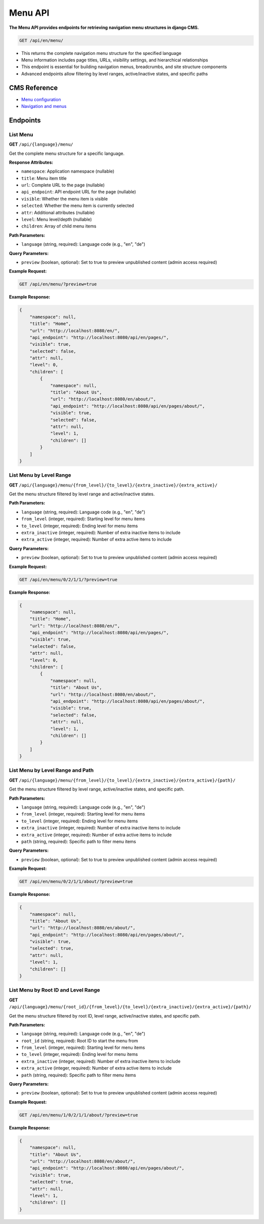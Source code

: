 Menu API
========

**The Menu API provides endpoints for retrieving navigation menu structures in django CMS.**


.. code-block:: bash

    GET /api/en/menu/

* This returns the complete navigation menu structure for the specified language
* Menu information includes page titles, URLs, visibility settings, and hierarchical relationships
* This endpoint is essential for building navigation menus, breadcrumbs, and site structure components
* Advanced endpoints allow filtering by level ranges, active/inactive states, and specific paths

CMS Reference
-------------

- `Menu configuration <https://docs.django-cms.org/en/latest/reference/configuration.html#cms-menus>`_
- `Navigation and menus <https://docs.django-cms.org/en/latest/how_to/menus.html>`_

Endpoints
---------

List Menu
~~~~~~~~~

**GET** ``/api/{language}/menu/``

Get the complete menu structure for a specific language.

**Response Attributes:**

* ``namespace``: Application namespace (nullable)
* ``title``: Menu item title
* ``url``: Complete URL to the page (nullable)
* ``api_endpoint``: API endpoint URL for the page (nullable)
* ``visible``: Whether the menu item is visible
* ``selected``: Whether the menu item is currently selected
* ``attr``: Additional attributes (nullable)
* ``level``: Menu level/depth (nullable)
* ``children``: Array of child menu items

**Path Parameters:**

* ``language`` (string, required): Language code (e.g., "en", "de")

**Query Parameters:**

* ``preview`` (boolean, optional): Set to true to preview unpublished content (admin access required)

**Example Request:**

.. code-block:: bash

    GET /api/en/menu/?preview=true

**Example Response:**

.. code-block:: json

    {
        "namespace": null,
        "title": "Home",
        "url": "http://localhost:8080/en/",
        "api_endpoint": "http://localhost:8080/api/en/pages/",
        "visible": true,
        "selected": false,
        "attr": null,
        "level": 0,
        "children": [
            {
                "namespace": null,
                "title": "About Us",
                "url": "http://localhost:8080/en/about/",
                "api_endpoint": "http://localhost:8080/api/en/pages/about/",
                "visible": true,
                "selected": false,
                "attr": null,
                "level": 1,
                "children": []
            }
        ]
    }

List Menu by Level Range
~~~~~~~~~~~~~~~~~~~~~~~~

**GET** ``/api/{language}/menu/{from_level}/{to_level}/{extra_inactive}/{extra_active}/``

Get the menu structure filtered by level range and active/inactive states.

**Path Parameters:**

* ``language`` (string, required): Language code (e.g., "en", "de")
* ``from_level`` (integer, required): Starting level for menu items
* ``to_level`` (integer, required): Ending level for menu items
* ``extra_inactive`` (integer, required): Number of extra inactive items to include
* ``extra_active`` (integer, required): Number of extra active items to include

**Query Parameters:**

* ``preview`` (boolean, optional): Set to true to preview unpublished content (admin access required)

**Example Request:**

.. code-block:: bash

    GET /api/en/menu/0/2/1/1/?preview=true

**Example Response:**

.. code-block:: json

    {
        "namespace": null,
        "title": "Home",
        "url": "http://localhost:8080/en/",
        "api_endpoint": "http://localhost:8080/api/en/pages/",
        "visible": true,
        "selected": false,
        "attr": null,
        "level": 0,
        "children": [
            {
                "namespace": null,
                "title": "About Us",
                "url": "http://localhost:8080/en/about/",
                "api_endpoint": "http://localhost:8080/api/en/pages/about/",
                "visible": true,
                "selected": false,
                "attr": null,
                "level": 1,
                "children": []
            }
        ]
    }

List Menu by Level Range and Path
~~~~~~~~~~~~~~~~~~~~~~~~~~~~~~~~~

**GET** ``/api/{language}/menu/{from_level}/{to_level}/{extra_inactive}/{extra_active}/{path}/``

Get the menu structure filtered by level range, active/inactive states, and specific path.

**Path Parameters:**

* ``language`` (string, required): Language code (e.g., "en", "de")
* ``from_level`` (integer, required): Starting level for menu items
* ``to_level`` (integer, required): Ending level for menu items
* ``extra_inactive`` (integer, required): Number of extra inactive items to include
* ``extra_active`` (integer, required): Number of extra active items to include
* ``path`` (string, required): Specific path to filter menu items

**Query Parameters:**

* ``preview`` (boolean, optional): Set to true to preview unpublished content (admin access required)

**Example Request:**

.. code-block:: bash

    GET /api/en/menu/0/2/1/1/about/?preview=true

**Example Response:**

.. code-block:: json

    {
        "namespace": null,
        "title": "About Us",
        "url": "http://localhost:8080/en/about/",
        "api_endpoint": "http://localhost:8080/api/en/pages/about/",
        "visible": true,
        "selected": true,
        "attr": null,
        "level": 1,
        "children": []
    }

List Menu by Root ID and Level Range
~~~~~~~~~~~~~~~~~~~~~~~~~~~~~~~~~~~~

**GET** ``/api/{language}/menu/{root_id}/{from_level}/{to_level}/{extra_inactive}/{extra_active}/{path}/``

Get the menu structure filtered by root ID, level range, active/inactive states, and specific path.

**Path Parameters:**

* ``language`` (string, required): Language code (e.g., "en", "de")
* ``root_id`` (string, required): Root ID to start the menu from
* ``from_level`` (integer, required): Starting level for menu items
* ``to_level`` (integer, required): Ending level for menu items
* ``extra_inactive`` (integer, required): Number of extra inactive items to include
* ``extra_active`` (integer, required): Number of extra active items to include
* ``path`` (string, required): Specific path to filter menu items

**Query Parameters:**

* ``preview`` (boolean, optional): Set to true to preview unpublished content (admin access required)

**Example Request:**

.. code-block:: bash

    GET /api/en/menu/1/0/2/1/1/about/?preview=true

**Example Response:**

.. code-block:: json

    {
        "namespace": null,
        "title": "About Us",
        "url": "http://localhost:8080/en/about/",
        "api_endpoint": "http://localhost:8080/api/en/pages/about/",
        "visible": true,
        "selected": true,
        "attr": null,
        "level": 1,
        "children": []
    }